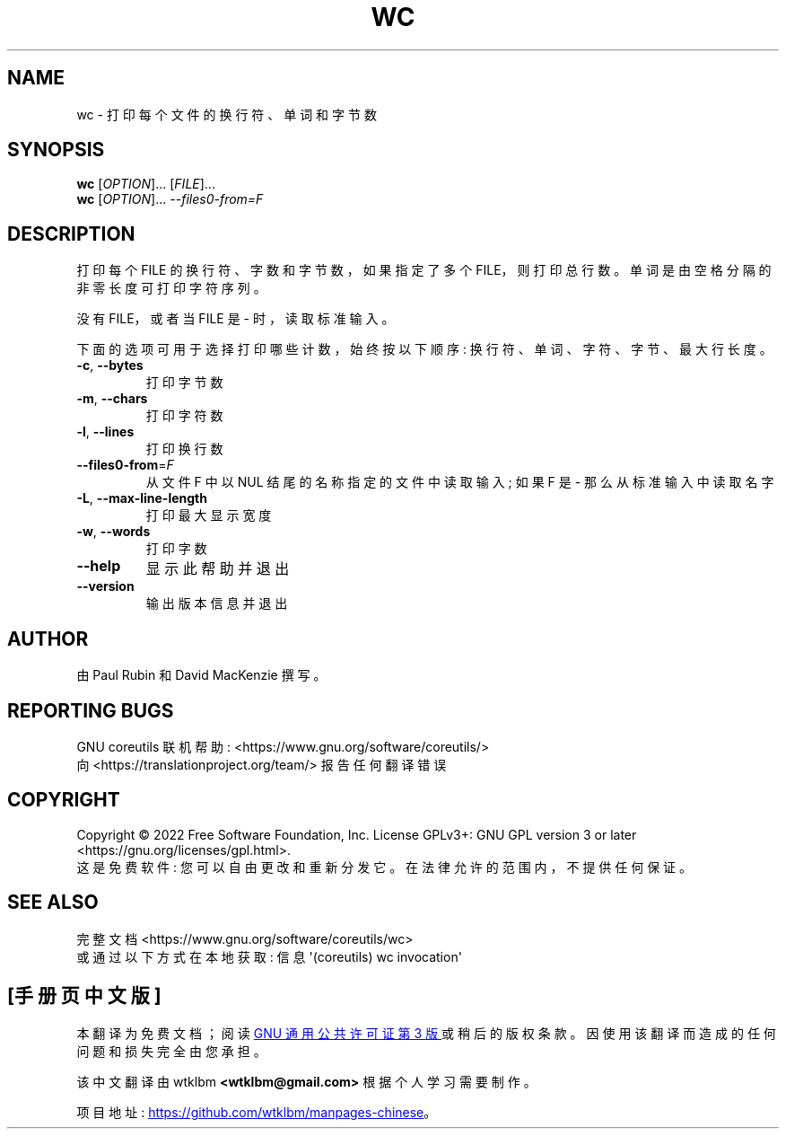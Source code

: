.\" -*- coding: UTF-8 -*-
.\" DO NOT MODIFY THIS FILE!  It was generated by help2man 1.48.5.
.\"*******************************************************************
.\"
.\" This file was generated with po4a. Translate the source file.
.\"
.\"*******************************************************************
.TH WC 1 "November 2022" "GNU coreutils 9.1" "User Commands"
.SH NAME
wc \- 打印每个文件的换行符、单词和字节数
.SH SYNOPSIS
\fBwc\fP [\fI\,OPTION\/\fP]... [\fI\,FILE\/\fP]...
.br
\fBwc\fP [\fI\,OPTION\/\fP]... \fI\,\-\-files0\-from=F\/\fP
.SH DESCRIPTION
.\" Add any additional description here
.PP
打印每个 FILE 的换行符、字数和字节数，如果指定了多个 FILE，则打印总行数。 单词是由空格分隔的非零长度可打印字符序列。
.PP
没有 FILE，或者当 FILE 是 \- 时，读取标准输入。
.PP
下面的选项可用于选择打印哪些计数，始终按以下顺序: 换行符、单词、字符、字节、最大行长度。
.TP 
\fB\-c\fP, \fB\-\-bytes\fP
打印字节数
.TP 
\fB\-m\fP, \fB\-\-chars\fP
打印字符数
.TP 
\fB\-l\fP, \fB\-\-lines\fP
打印换行数
.TP 
\fB\-\-files0\-from\fP=\fI\,F\/\fP
从文件 F 中以 NUL 结尾的名称指定的文件中读取输入; 如果 F 是 \- 那么从标准输入中读取名字
.TP 
\fB\-L\fP, \fB\-\-max\-line\-length\fP
打印最大显示宽度
.TP 
\fB\-w\fP, \fB\-\-words\fP
打印字数
.TP 
\fB\-\-help\fP
显示此帮助并退出
.TP 
\fB\-\-version\fP
输出版本信息并退出
.SH AUTHOR
由 Paul Rubin 和 David MacKenzie 撰写。
.SH "REPORTING BUGS"
GNU coreutils 联机帮助: <https://www.gnu.org/software/coreutils/>
.br
向 <https://translationproject.org/team/> 报告任何翻译错误
.SH COPYRIGHT
Copyright \(co 2022 Free Software Foundation, Inc.   License GPLv3+: GNU GPL
version 3 or later <https://gnu.org/licenses/gpl.html>.
.br
这是免费软件: 您可以自由更改和重新分发它。 在法律允许的范围内，不提供任何保证。
.SH "SEE ALSO"
完整文档 <https://www.gnu.org/software/coreutils/wc>
.br
或通过以下方式在本地获取: 信息 \(aq(coreutils) wc invocation\(aq
.PP
.SH [手册页中文版]
.PP
本翻译为免费文档；阅读
.UR https://www.gnu.org/licenses/gpl-3.0.html
GNU 通用公共许可证第 3 版
.UE
或稍后的版权条款。因使用该翻译而造成的任何问题和损失完全由您承担。
.PP
该中文翻译由 wtklbm
.B <wtklbm@gmail.com>
根据个人学习需要制作。
.PP
项目地址:
.UR \fBhttps://github.com/wtklbm/manpages-chinese\fR
.ME 。
